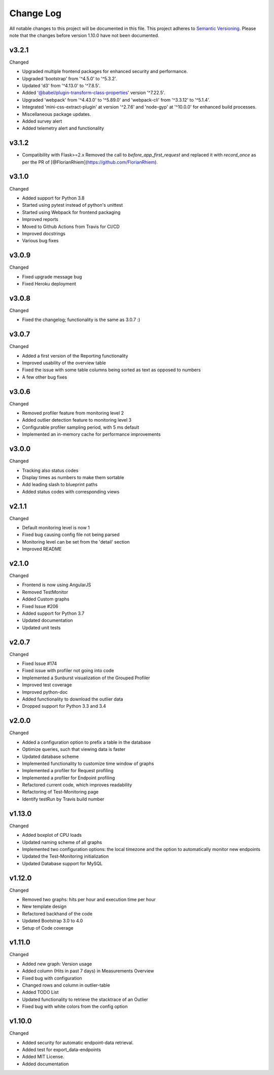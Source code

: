 Change Log
=========================================================================

All notable changes to this project will be documented in this file.
This project adheres to `Semantic Versioning <http://semver.org/>`_.
Please note that the changes before version 1.10.0 have not been documented.

v3.2.1
----------
Changed

- Upgraded multiple frontend packages for enhanced security and performance.
- Upgraded 'bootstrap' from '^4.5.0' to '^5.3.2'.
- Updated 'd3' from '^4.13.0' to '^7.8.5'.
- Added '@babel/plugin-transform-class-properties' version '^7.22.5'.
- Upgraded 'webpack' from '^4.43.0' to '^5.89.0' and 'webpack-cli' from '^3.3.12' to '^5.1.4'.
- Integrated 'mini-css-extract-plugin' at version '^2.7.6' and 'node-gyp' at '^10.0.0' for enhanced build processes.
- Miscellaneous package updates.
- Added survey alert
- Added telemetry alert and functionality


v3.1.2
----------
- Compatibility with Flask>=2.x Removed the call to `before_app_first_request` and replaced it with `record_once` as per the PR of [@FlorianRhiem](https://github.com/FlorianRhiem).

v3.1.0
----------
Changed

- Added support for Python 3.8
- Started using pytest instead of python's unittest
- Started using Webpack for frontend packaging
- Improved reports
- Moved to Github Actions from Travis for CI/CD
- Improved docstrings
- Various bug fixes


v3.0.9
----------
Changed

- Fixed upgrade message bug
- Fixed Heroku deployment


v3.0.8
----------
Changed

- Fixed the changelog; functionality is the same as 3.0.7 :)


v3.0.7 
----------
Changed

- Added a first version of the Reporting functionality
- Improved usability of the overview table
- Fixed the issue with some table columns being sorted as text as opposed to numbers
- A few other bug fixes


v3.0.6
----------
Changed

- Removed profiler feature from monitoring level 2
- Added outlier detection feature to monitoring level 3
- Configurable profiler sampling period, with 5 ms default
- Implemented an in-memory cache for performance improvements

v3.0.0
----------
Changed

- Tracking also status codes
- Display times as numbers to make them sortable
- Add leading slash to blueprint paths
- Added status codes with corresponding views

v2.1.1
----------
Changed

- Default monitoring level is now 1
- Fixed bug causing config file not being parsed
- Monitoring level can be set from the 'detail' section
- Improved README

v2.1.0
----------
Changed

- Frontend is now using AngularJS
- Removed TestMonitor
- Added Custom graphs
- Fixed Issue #206
- Added support for Python 3.7
- Updated documentation
- Updated unit tests

v2.0.7
----------
Changed

- Fixed Issue #174

- Fixed issue with profiler not going into code

- Implemented a Sunburst visualization of the Grouped Profiler

- Improved test coverage

- Improved python-doc

- Added functionality to download the outlier data

- Dropped support for Python 3.3 and 3.4


v2.0.0
----------
Changed

- Added a configuration option to prefix a table in the database

- Optimize queries, such that viewing data is faster

- Updated database scheme

- Implemented functionality to customize time window of graphs

- Implemented a profiler for Request profiling

- Implemented a profiler for Endpoint profiling

- Refactored current code, which improves readability

- Refactoring of Test-Monitoring page

- Identify testRun by Travis build number


v1.13.0
----------
Changed

- Added boxplot of CPU loads

- Updated naming scheme of all graphs

- Implemented two configuration options: the local timezone and the option to automatically monitor new endpoints

- Updated the Test-Monitoring initialization

- Updated Database support for MySQL

v1.12.0
-------
Changed

- Removed two graphs: hits per hour and execution time per hour

- New template design

- Refactored backhand of the code

- Updated Bootstrap 3.0 to 4.0

- Setup of Code coverage


v1.11.0
-------
Changed

- Added new graph: Version usage

- Added column (Hits in past 7 days) in Measurements Overview

- Fixed bug with configuration

- Changed rows and column in outlier-table

- Added TODO List

- Updated functionality to retrieve the stacktrace of an Outlier

- Fixed bug with white colors from the config option


v1.10.0
----------
Changed

- Added security for automatic endpoint-data retrieval.

- Added test for export_data-endpoints

- Added MIT License.

- Added documentation
